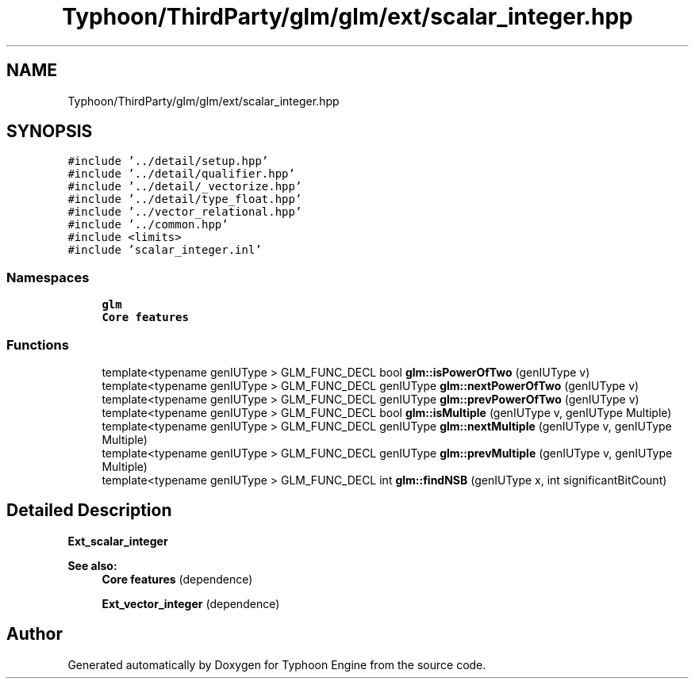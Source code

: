 .TH "Typhoon/ThirdParty/glm/glm/ext/scalar_integer.hpp" 3 "Sat Jul 20 2019" "Version 0.1" "Typhoon Engine" \" -*- nroff -*-
.ad l
.nh
.SH NAME
Typhoon/ThirdParty/glm/glm/ext/scalar_integer.hpp
.SH SYNOPSIS
.br
.PP
\fC#include '\&.\&./detail/setup\&.hpp'\fP
.br
\fC#include '\&.\&./detail/qualifier\&.hpp'\fP
.br
\fC#include '\&.\&./detail/_vectorize\&.hpp'\fP
.br
\fC#include '\&.\&./detail/type_float\&.hpp'\fP
.br
\fC#include '\&.\&./vector_relational\&.hpp'\fP
.br
\fC#include '\&.\&./common\&.hpp'\fP
.br
\fC#include <limits>\fP
.br
\fC#include 'scalar_integer\&.inl'\fP
.br

.SS "Namespaces"

.in +1c
.ti -1c
.RI " \fBglm\fP"
.br
.RI "\fBCore features\fP "
.in -1c
.SS "Functions"

.in +1c
.ti -1c
.RI "template<typename genIUType > GLM_FUNC_DECL bool \fBglm::isPowerOfTwo\fP (genIUType v)"
.br
.ti -1c
.RI "template<typename genIUType > GLM_FUNC_DECL genIUType \fBglm::nextPowerOfTwo\fP (genIUType v)"
.br
.ti -1c
.RI "template<typename genIUType > GLM_FUNC_DECL genIUType \fBglm::prevPowerOfTwo\fP (genIUType v)"
.br
.ti -1c
.RI "template<typename genIUType > GLM_FUNC_DECL bool \fBglm::isMultiple\fP (genIUType v, genIUType Multiple)"
.br
.ti -1c
.RI "template<typename genIUType > GLM_FUNC_DECL genIUType \fBglm::nextMultiple\fP (genIUType v, genIUType Multiple)"
.br
.ti -1c
.RI "template<typename genIUType > GLM_FUNC_DECL genIUType \fBglm::prevMultiple\fP (genIUType v, genIUType Multiple)"
.br
.ti -1c
.RI "template<typename genIUType > GLM_FUNC_DECL int \fBglm::findNSB\fP (genIUType x, int significantBitCount)"
.br
.in -1c
.SH "Detailed Description"
.PP 
\fBExt_scalar_integer\fP
.PP
\fBSee also:\fP
.RS 4
\fBCore features\fP (dependence) 
.PP
\fBExt_vector_integer\fP (dependence) 
.RE
.PP

.SH "Author"
.PP 
Generated automatically by Doxygen for Typhoon Engine from the source code\&.
